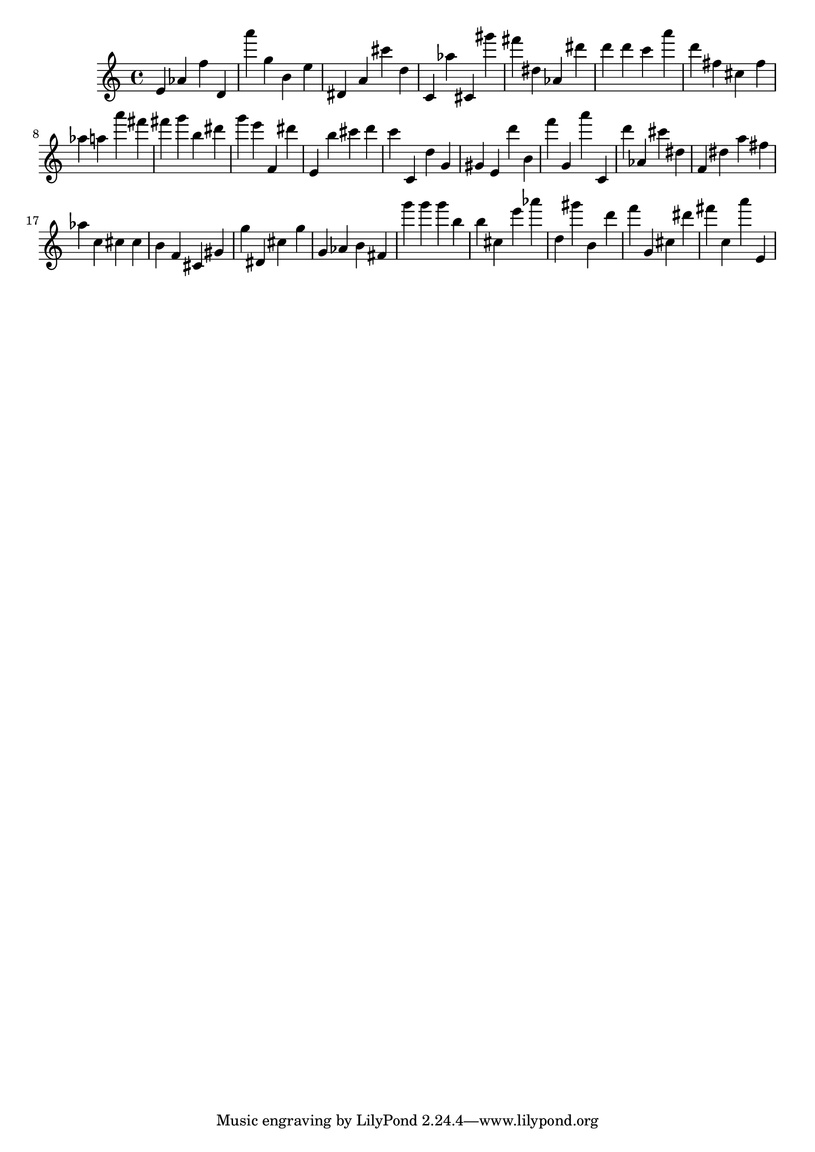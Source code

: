 \version "2.18.2"
\score {

{
\clef treble
e' as' f'' d' a''' g'' b' e'' dis' a' cis''' d'' c' as'' cis' gis''' fis''' dis'' as' dis''' d''' d''' c''' a''' d''' fis'' cis'' fis'' as'' a'' a''' fis''' fis''' g''' b'' dis''' g''' e''' f' dis''' e' b'' cis''' d''' c''' c' d'' g' gis' e' d''' b' f''' g' a''' c' d''' as' cis''' dis'' f' dis'' a'' fis'' as'' c'' cis'' cis'' b' f' cis' gis' g'' dis' cis'' g'' g' as' b' fis' g''' g''' g''' b'' b'' cis'' e''' as''' d'' gis''' b' d''' f''' g' cis'' dis''' fis''' c'' a''' e' 
}

 \midi { }
 \layout { }
}